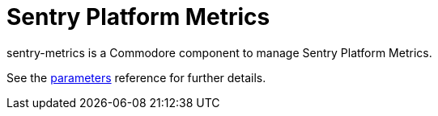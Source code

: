 = Sentry Platform Metrics

sentry-metrics is a Commodore component to manage Sentry Platform Metrics.

See the xref:references/parameters.adoc[parameters] reference for further details.
